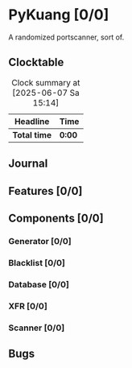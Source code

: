 # -*- mode: org; fill-column: 78; -*-
# Time-stamp: <2025-06-07 15:16:56 krylon>
#
#+TAGS: internals(i) ui(u) bug(b) feature(f)
#+TAGS: database(d) design(e), meditation(m)
#+TAGS: optimize(o) refactor(r) cleanup(c)
#+TODO: TODO(t)  RESEARCH(r) IMPLEMENT(i) TEST(e) | DONE(d) FAILED(f) CANCELLED(c)
#+TODO: MEDITATE(m) PLANNING(p) | SUSPENDED(s)
#+PRIORITIES: A G D

* PyKuang [0/0]
  :PROPERTIES:
  :COOKIE_DATA: todo recursive
  :VISIBILITY: children
  :END:
  A randomized portscanner, sort of.
** Clocktable
   #+BEGIN: clocktable :scope file :maxlevel 255 :emphasize t
   #+CAPTION: Clock summary at [2025-06-07 Sa 15:14]
   | Headline     | Time   |
   |--------------+--------|
   | *Total time* | *0:00* |
   #+END:
** Journal
** Features [0/0]
   :PROPERTIES:
   :COOKIE_DATA: todo recursive
   :VISIBILITY: children
   :END:
** Components [0/0]
   :PROPERTIES:
   :COOKIE_DATA: todo recursive
   :VISIBILITY: children
   :END:
*** Generator [0/0]
    :PROPERTIES:
    :COOKIE_DATA: todo recursive
    :VISIBILITY: children
    :END:
*** Blacklist [0/0]
    :PROPERTIES:
    :COOKIE_DATA: todo recursive
    :VISIBILITY: children
    :END:
*** Database [0/0]
    :PROPERTIES:
    :COOKIE_DATA: todo recursive
    :VISIBILITY: children
    :END:
*** XFR [0/0]
    :PROPERTIES:
    :COOKIE_DATA: todo recursive
    :VISIBILITY: children
    :END:
*** Scanner [0/0]
    :PROPERTIES:
    :COOKIE_DATA: todo recursive
    :VISIBILITY: children
    :END:
** Bugs
